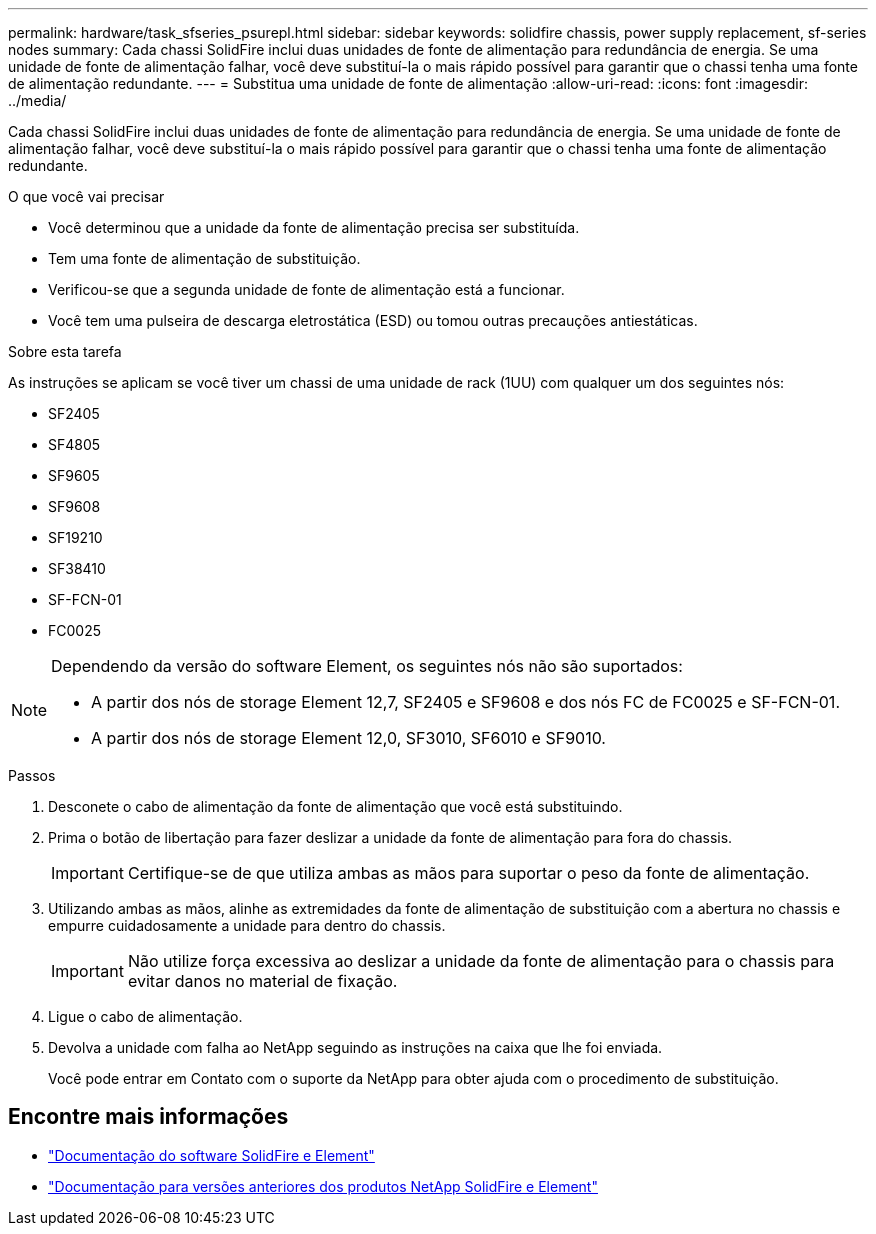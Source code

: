 ---
permalink: hardware/task_sfseries_psurepl.html 
sidebar: sidebar 
keywords: solidfire chassis, power supply replacement, sf-series nodes 
summary: Cada chassi SolidFire inclui duas unidades de fonte de alimentação para redundância de energia. Se uma unidade de fonte de alimentação falhar, você deve substituí-la o mais rápido possível para garantir que o chassi tenha uma fonte de alimentação redundante. 
---
= Substitua uma unidade de fonte de alimentação
:allow-uri-read: 
:icons: font
:imagesdir: ../media/


[role="lead"]
Cada chassi SolidFire inclui duas unidades de fonte de alimentação para redundância de energia. Se uma unidade de fonte de alimentação falhar, você deve substituí-la o mais rápido possível para garantir que o chassi tenha uma fonte de alimentação redundante.

.O que você vai precisar
* Você determinou que a unidade da fonte de alimentação precisa ser substituída.
* Tem uma fonte de alimentação de substituição.
* Verificou-se que a segunda unidade de fonte de alimentação está a funcionar.
* Você tem uma pulseira de descarga eletrostática (ESD) ou tomou outras precauções antiestáticas.


.Sobre esta tarefa
As instruções se aplicam se você tiver um chassi de uma unidade de rack (1UU) com qualquer um dos seguintes nós:

* SF2405
* SF4805
* SF9605
* SF9608
* SF19210
* SF38410
* SF-FCN-01
* FC0025


[NOTE]
====
Dependendo da versão do software Element, os seguintes nós não são suportados:

* A partir dos nós de storage Element 12,7, SF2405 e SF9608 e dos nós FC de FC0025 e SF-FCN-01.
* A partir dos nós de storage Element 12,0, SF3010, SF6010 e SF9010.


====
.Passos
. Desconete o cabo de alimentação da fonte de alimentação que você está substituindo.
. Prima o botão de libertação para fazer deslizar a unidade da fonte de alimentação para fora do chassis.
+

IMPORTANT: Certifique-se de que utiliza ambas as mãos para suportar o peso da fonte de alimentação.

. Utilizando ambas as mãos, alinhe as extremidades da fonte de alimentação de substituição com a abertura no chassis e empurre cuidadosamente a unidade para dentro do chassis.
+

IMPORTANT: Não utilize força excessiva ao deslizar a unidade da fonte de alimentação para o chassis para evitar danos no material de fixação.

. Ligue o cabo de alimentação.
. Devolva a unidade com falha ao NetApp seguindo as instruções na caixa que lhe foi enviada.
+
Você pode entrar em Contato com o suporte da NetApp para obter ajuda com o procedimento de substituição.





== Encontre mais informações

* https://docs.netapp.com/us-en/element-software/index.html["Documentação do software SolidFire e Element"]
* https://docs.netapp.com/sfe-122/topic/com.netapp.ndc.sfe-vers/GUID-B1944B0E-B335-4E0B-B9F1-E960BF32AE56.html["Documentação para versões anteriores dos produtos NetApp SolidFire e Element"^]

